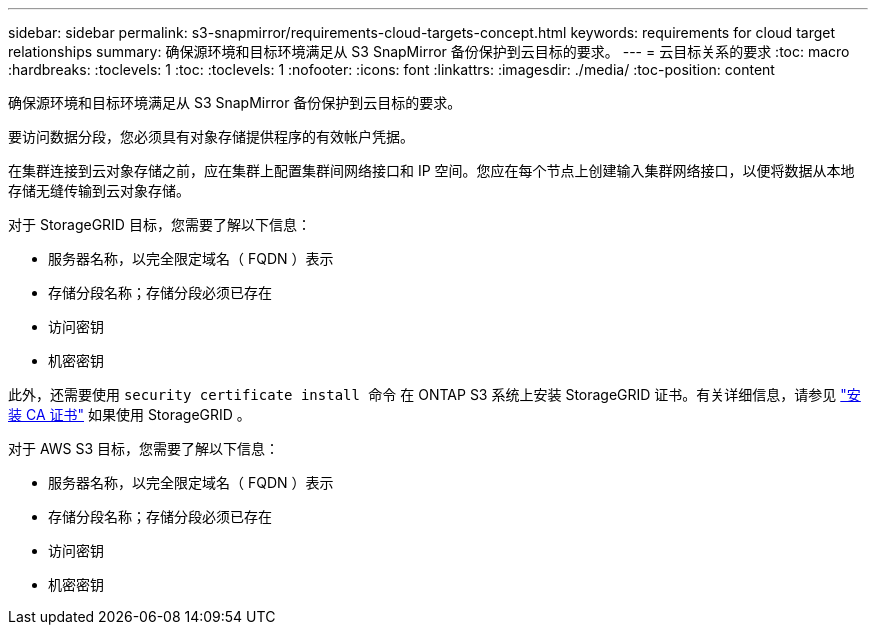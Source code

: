 ---
sidebar: sidebar 
permalink: s3-snapmirror/requirements-cloud-targets-concept.html 
keywords: requirements for cloud target relationships 
summary: 确保源环境和目标环境满足从 S3 SnapMirror 备份保护到云目标的要求。 
---
= 云目标关系的要求
:toc: macro
:hardbreaks:
:toclevels: 1
:toc: 
:toclevels: 1
:nofooter: 
:icons: font
:linkattrs: 
:imagesdir: ./media/
:toc-position: content


[role="lead"]
确保源环境和目标环境满足从 S3 SnapMirror 备份保护到云目标的要求。

要访问数据分段，您必须具有对象存储提供程序的有效帐户凭据。

在集群连接到云对象存储之前，应在集群上配置集群间网络接口和 IP 空间。您应在每个节点上创建输入集群网络接口，以便将数据从本地存储无缝传输到云对象存储。

对于 StorageGRID 目标，您需要了解以下信息：

* 服务器名称，以完全限定域名（ FQDN ）表示
* 存储分段名称；存储分段必须已存在
* 访问密钥
* 机密密钥


此外，还需要使用 `security certificate install 命令` 在 ONTAP S3 系统上安装 StorageGRID 证书。有关详细信息，请参见 link:../fabricpool/install-ca-certificate-storagegrid-task.html["安装 CA 证书"] 如果使用 StorageGRID 。

对于 AWS S3 目标，您需要了解以下信息：

* 服务器名称，以完全限定域名（ FQDN ）表示
* 存储分段名称；存储分段必须已存在
* 访问密钥
* 机密密钥

